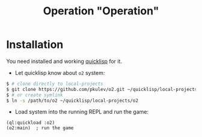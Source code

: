 #+TITLE: Operation "Operation"

* Installation
  You need installed and working [[https://www.quicklisp.org][quicklisp]] for it.

  - Let quicklisp know about =o2= system:
  #+BEGIN_SRC sh
    $ # clone directly to local-projects
    $ git clone https://github.com/pkulev/o2.git ~/quicklisp/local-projects/
    $ # or create symlink
    $ ln -s /path/to/o2 ~/quicklisp/local-projects/o2
  #+END_SRC

  - Load system into the running REPL and run the game:
  #+BEGIN_SRC common-lisp
    (ql:quickload :o2)
    (o2:main)  ; run the game
  #+END_SRC
